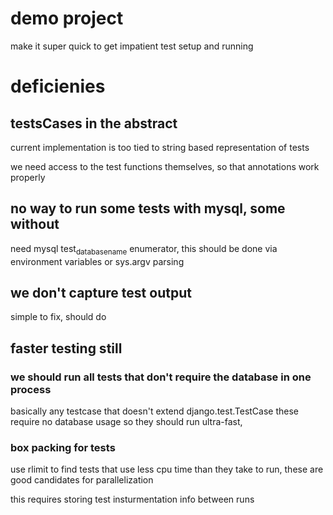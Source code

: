 


* demo project
make it super quick to get impatient test setup and running


* deficienies

** testsCases in the abstract

current implementation is too tied to string based representation of
tests

we need access to the test functions themselves, so that annotations
work properly

** no way to run some tests with mysql, some without

need mysql test_database_name enumerator, this should be done via
environment variables or sys.argv parsing 

** we don't capture test output
simple to fix, should do

** faster testing still
*** we should run all tests that don't require the database in one process
basically any testcase that doesn't extend django.test.TestCase
these require no database usage so they should run ultra-fast, 

*** box packing for tests
use rlimit to find tests that use less cpu time than they take to run,
these are good candidates for parallelization

this requires storing test insturmentation info between runs


